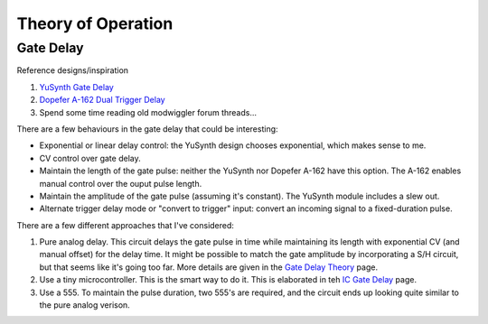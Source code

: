 Theory of Operation
===================

Gate Delay
----------

Reference designs/inspiration

1. `YuSynth Gate Delay <https://yusynth.net/Modular/EN/GATEDELAY/index.html>`_
2. `Dopefer A-162 Dual Trigger Delay <https://doepfer.de/a162.htm>`_
3. Spend some time reading old modwiggler forum threads...

There are a few behaviours in the gate delay that could be interesting:

* Exponential or linear delay control: the YuSynth design chooses exponential, which makes sense to me.
* CV control over gate delay. 
* Maintain the length of the gate pulse: neither the YuSynth nor Dopefer A-162 have this option. The A-162 enables manual control over the ouput pulse length.
* Maintain the amplitude of the gate pulse (assuming it's constant). The YuSynth module includes a slew out. 
* Alternate trigger delay mode or "convert to trigger" input: convert an incoming signal to a fixed-duration pulse.

There are a few different approaches that I've considered:

1. Pure analog delay. This circuit delays the gate pulse in time while maintaining its length with exponential CV (and manual offset) for the delay time. It might be possible to match the gate amplitude by incorporating a S/H circuit, but that seems like it's going too far. More details are given in the `Gate Delay Theory <gate_delay_theory.rst>`_ page.
2. Use a tiny microcontroller. This is the smart way to do it. This is elaborated in teh `IC Gate Delay <ic_gate_delay.rst>`_ page.
3. Use a 555. To maintain the pulse duration, two 555's are required, and the circuit ends up looking quite similar to the pure analog verison. 


